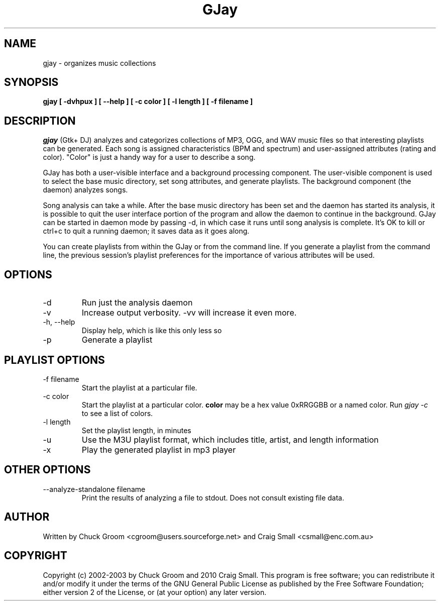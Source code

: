 .\" GJay (C) 2002-2003 Chuck Groom <cgroom@users.sourceforge.net>
.\" This manpage written by Chuck Groom 
.\"
.TH GJay 
.SH NAME
gjay \- organizes music collections 
.SH SYNOPSIS
.B gjay 
.B [ \-dvhpux\ ]
.B [ \--help\ ]
.B [ \-c color\ ] 
.B [ \-l length\ ]
.B [ \-f filename\ ]

.PP
.SH DESCRIPTION
.I gjay
(Gtk+ DJ) analyzes and categorizes collections of MP3, OGG, and WAV music
files so that interesting playlists can be generated. Each song is assigned
characteristics (BPM and spectrum) and user-assigned attributes
(rating and color). "Color" is just a handy way for a user to describe
a song.

GJay has both a user-visible interface and a background processing
component. The user-visible component is used to select the base music
directory, set song attributes, and generate playlists. The background
component (the daemon) analyzes songs.

Song analysis can take a while. After the base music directory has been
set and the daemon has started its analysis, it is possible to quit
the user interface portion of the program and allow the daemon to
continue in the background. GJay can be started in daemon mode by 
passing -d, in which case it runs until song analysis is complete.
It's OK to kill or ctrl+c to quit a running daemon; it saves data as it 
goes along.

You can create playlists from within the GJay or from the command line.
If you generate a playlist from the command line, the previous session's 
playlist preferences for the importance of various attributes will be used.

.LP
.SH OPTIONS
.IP -d
Run just the analysis daemon
.IP "-v"
Increase output verbosity. -vv will increase it even more.
.IP "-h, --help"
Display help, which is like this only less so 
.IP "-p"
Generate a playlist

.LP
.SH PLAYLIST OPTIONS
.IP "-f filename"
Start the playlist at a particular file.
.IP "-c color"
Start the playlist at a particular color. 
.B color
may be a hex value 0xRRGGBB or a named color. Run 
.I gjay -c
to see a list of colors.
.IP "-l length"
Set the playlist length, in minutes
.IP "-u"
Use the M3U playlist format, which includes title, artist, and length information
.IP "-x" 
Play the generated playlist in mp3 player

.LP
.SH OTHER OPTIONS
.IP "--analyze-standalone filename"
Print the results of analyzing a file to stdout. Does not consult existing file data. 
  
.SH AUTHOR
Written by Chuck Groom <cgroom@users.sourceforge.net>
and Craig Small <csmall@enc.com.au>

.SH COPYRIGHT
Copyright (c) 2002-2003 by Chuck Groom and 2010 Craig Small.
This program is free software; you can redistribute it and/or modify
it under the terms of the GNU General Public License as published by
the Free Software Foundation; either version 2 of the License, or
(at your option) any later version.
.\" end of file
